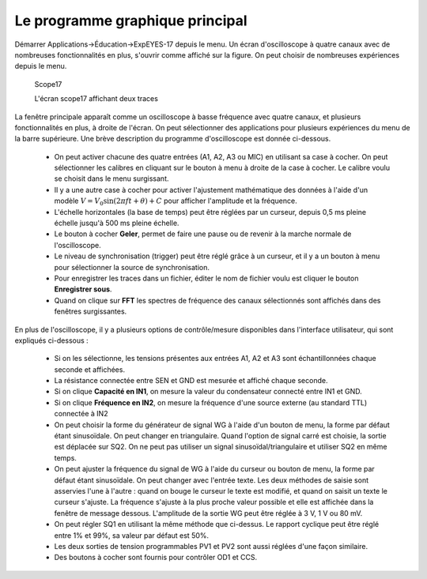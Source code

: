 Le programme graphique principal
================================

Démarrer Applications->Éducation->ExpEYES-17 depuis le menu. Un écran
d'oscilloscope à quatre canaux avec de nombreuses fonctionnalités
en plus, s'ouvrir comme affiché sur la figure.
On peut choisir de nombreuses expériences depuis le menu.

.. _the-scope17-screen:
.. figure:: pics/eyes17-screen.png

    Scope17

    L'écran scope17 affichant deux traces


La fenêtre principale apparaît comme un oscilloscope à basse fréquence
avec quatre canaux, et plusieurs fonctionnalités en plus, à droite
de l'écran. On peut sélectionner des applications pour plusieurs expériences
du menu de la barre supérieure. Une brève description du programme
d'oscilloscope est donnée ci-dessous.

  * On peut activer chacune des quatre entrées (A1, A2, A3 ou MIC) en
    utilisant sa case à cocher. On peut sélectionner les calibres en cliquant
    sur le bouton à menu à droite de la case à cocher. Le calibre voulu
    se choisit dans le menu surgissant.
  * Il y a une autre case à cocher pour activer l'ajustement mathématique
    des données à l'aide d'un
    modèle :math:`V = V_{0} \sin (2\pi ft + \theta) + C`
    pour afficher l'amplitude et la fréquence.
  * L'échelle horizontales (la base de temps) peut être réglées par un
    curseur, depuis 0,5 ms pleine échelle jusqu'à 500 ms pleine échelle.
  * Le bouton à cocher **Geler**, permet de faire une pause ou de
    revenir à la marche normale de l'oscilloscope.
  * Le niveau de synchronisation (trigger) peut être réglé grâce à un
    curseur, et il y a un bouton à menu pour sélectionner la source de
    synchronisation.
  * Pour enregistrer les traces dans un fichier, éditer le nom de fichier
    voulu est cliquer le bouton **Enregistrer sous**.
  * Quand on clique sur **FFT** les spectres de fréquence des canaux
    sélectionnés sont affichés dans des fenêtres surgissantes.

En plus de l'oscilloscope, il y a plusieurs options de contrôle/mesure
disponibles dans l'interface utilisateur, qui sont expliqués ci-dessous :

  *  Si on les sélectionne, les tensions présentes aux entrées A1, A2 et
     A3 sont échantillonnées chaque seconde et affichées.
  *  La résistance connectée entre SEN et GND est mesurée et affiché chaque
     seconde.
  *  Si on clique **Capacité en IN1**, on mesure la valeur du condensateur
     connecté entre IN1 et GND.
  *  Si on clique **Fréquence en IN2**, on mesure la fréquence d'une
     source externe (au standard TTL) connectée à IN2
  *  On peut choisir la forme du générateur de signal WG à l'aide d'un
     bouton de menu, la forme par défaut étant sinusoïdale. On peut
     changer en triangulaire. Quand l'option de signal carré est
     choisie, la sortie est déplacée sur SQ2. On ne peut pas utiliser
     un signal sinusoïdal/triangulaire et utiliser SQ2 en même temps.
  *  On peut ajuster la fréquence du signal de WG à l'aide du curseur ou
     bouton de menu, la forme par défaut étant sinusoïdale. On peut changer
     avec l'entrée texte. Les deux méthodes de saisie sont asservies l'une
     à l'autre : quand on bouge le curseur le texte est modifié, et quand
     on saisit un texte le curseur s'ajuste. La fréquence s'ajuste à la
     plus proche valeur possible et elle est affichée dans la fenêtre de
     message dessous. L'amplitude de la sortie WG peut être réglée à 3 V,
     1 V ou 80 mV.
  *  On peut régler SQ1 en utilisant la même méthode que ci-dessus. Le
     rapport cyclique peut être réglé entre 1\% et 99\%, sa valeur par
     défaut est 50\%.
  *  Les deux sorties de tension programmables PV1 et PV2 sont aussi réglées
     d'une façon similaire.
  *  Des boutons à cocher sont fournis pour contrôler OD1 et CCS.


